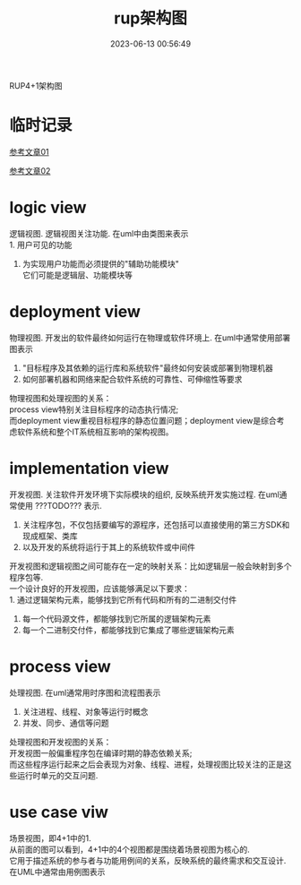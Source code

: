 #+TITLE: rup架构图
#+DATE: 2023-06-13 00:56:49
#+HUGO_CATEGORIES: project
#+HUGO_TAGS: rup
#+HUGO_DRAFT: false
#+hugo_auto_set_lastmod: t
#+OPTIONS: ^:nil

RUP4+1架构图

#+hugo: more

* 临时记录

  [[https://blog.51cto.com/liangchaoxi/4052374][参考文章01]]

  [[https://www.zhihu.com/question/30106392][参考文章02]]

* logic view
  逻辑视图. 逻辑视图关注功能. 在uml中由类图来表示 \\
  1. 用户可见的功能
  2. 为实现用户功能而必须提供的"辅助功能模块" \\
     它们可能是逻辑层、功能模块等
* deployment view
  物理视图. 开发出的软件最终如何运行在物理或软件环境上. 在uml中通常使用部署图表示
  1. "目标程序及其依赖的运行库和系统软件"最终如何安装或部署到物理机器
  2. 如何部署机器和网络来配合软件系统的可靠性、可伸缩性等要求


  物理视图和处理视图的关系：\\
  process view特别关注目标程序的动态执行情况; \\
  而deployment view重视目标程序的静态位置问题；deployment view是综合考虑软件系统和整个IT系统相互影响的架构视图。
* implementation view
  开发视图. 关注软件开发环境下实际模块的组织, 反映系统开发实施过程. 在uml通常使用 ???TODO???  表示.
  1. 关注程序包，不仅包括要编写的源程序，还包括可以直接使用的第三方SDK和现成框架、类库
  2. 以及开发的系统将运行于其上的系统软件或中间件


  开发视图和逻辑视图之间可能存在一定的映射关系：比如逻辑层一般会映射到多个程序包等.\\
  一个设计良好的开发视图，应该能够满足以下要求：\\
  1. 通过逻辑架构元素，能够找到它所有代码和所有的二进制交付件
  2. 每一个代码源文件，都能够找到它所属的逻辑架构元素
  3. 每一个二进制交付件，都能够找到它集成了哪些逻辑架构元素

* process view
  处理视图. 在uml通常用时序图和流程图表示
  1. 关注进程、线程、对象等运行时概念
  2. 并发、同步、通信等问题


  处理视图和开发视图的关系：\\
  开发视图一般偏重程序包在编译时期的静态依赖关系;\\
  而这些程序运行起来之后会表现为对象、线程、进程，处理视图比较关注的正是这些运行时单元的交互问题.

* use case viw
  场景视图，即4+1中的1.\\
  从前面的图可以看到，4+1中的4个视图都是围绕着场景视图为核心的. \\
  它用于描述系统的参与者与功能用例间的关系，反映系统的最终需求和交互设计.\\
  在UML中通常由用例图表示
